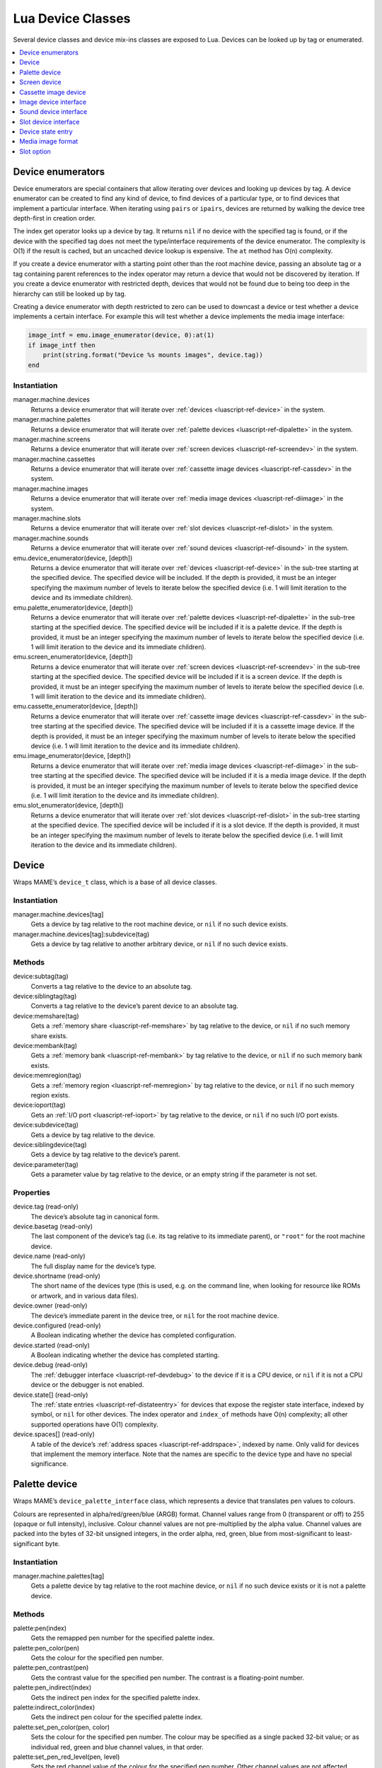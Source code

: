 .. _luascript-ref-dev:

Lua Device Classes
==================

Several device classes and device mix-ins classes are exposed to Lua.  Devices
can be looked up by tag or enumerated.

.. contents::
    :local:
    :depth: 1


.. _luascript-ref-devenum:

Device enumerators
------------------

Device enumerators are special containers that allow iterating over devices and
looking up devices by tag.  A device enumerator can be created to find any kind
of device, to find devices of a particular type, or to find devices that
implement a particular interface.  When iterating using ``pairs`` or ``ipairs``,
devices are returned by walking the device tree depth-first in creation order.

The index get operator looks up a device by tag.  It returns ``nil`` if no
device with the specified tag is found, or if the device with the specified tag
does not meet the type/interface requirements of the device enumerator.  The
complexity is O(1) if the result is cached, but an uncached device lookup is
expensive.  The ``at`` method has O(n) complexity.

If you create a device enumerator with a starting point other than the root
machine device, passing an absolute tag or a tag containing parent references to
the index operator may return a device that would not be discovered by
iteration.  If you create a device enumerator with restricted depth, devices
that would not be found due to being too deep in the hierarchy can still be
looked up by tag.

Creating a device enumerator with depth restricted to zero can be used to
downcast a device or test whether a device implements a certain interface.  For
example this will test whether a device implements the media image interface:

.. code-block:: Lua

    image_intf = emu.image_enumerator(device, 0):at(1)
    if image_intf then
        print(string.format("Device %s mounts images", device.tag))
    end

Instantiation
~~~~~~~~~~~~~

manager.machine.devices
    Returns a device enumerator that will iterate over
    :ref:`devices <luascript-ref-device>` in the system.
manager.machine.palettes
    Returns a device enumerator that will iterate over
    :ref:`palette devices <luascript-ref-dipalette>` in the system.
manager.machine.screens
    Returns a device enumerator that will iterate over
    :ref:`screen devices <luascript-ref-screendev>` in the system.
manager.machine.cassettes
    Returns a device enumerator that will iterate over
    :ref:`cassette image devices <luascript-ref-cassdev>` in the system.
manager.machine.images
    Returns a device enumerator that will iterate over
    :ref:`media image devices <luascript-ref-diimage>` in the system.
manager.machine.slots
    Returns a device enumerator that will iterate over
    :ref:`slot devices <luascript-ref-dislot>` in the system.
manager.machine.sounds
    Returns a device enumerator that will iterate over
    :ref:`sound devices <luascript-ref-disound>` in the system.
emu.device_enumerator(device, [depth])
    Returns a device enumerator that will iterate over
    :ref:`devices <luascript-ref-device>` in the sub-tree starting at the
    specified device.  The specified device will be included.  If the depth is
    provided, it must be an integer specifying the maximum number of levels to
    iterate below the specified device (i.e. 1 will limit iteration to the
    device and its immediate children).
emu.palette_enumerator(device, [depth])
    Returns a device enumerator that will iterate over
    :ref:`palette devices <luascript-ref-dipalette>` in the sub-tree starting at
    the specified device.  The specified device will be included if it is a
    palette device.  If the depth is provided, it must be an integer specifying
    the maximum number of levels to iterate below the specified device (i.e. 1
    will limit iteration to the device and its immediate children).
emu.screen_enumerator(device, [depth])
    Returns a device enumerator that will iterate over
    :ref:`screen devices <luascript-ref-screendev>` in the sub-tree starting at
    the specified device.  The specified device will be included if it is a
    screen device.  If the depth is provided, it must be an integer specifying
    the maximum number of levels to iterate below the specified device (i.e. 1
    will limit iteration to the device and its immediate children).
emu.cassette_enumerator(device, [depth])
    Returns a device enumerator that will iterate over
    :ref:`cassette image devices <luascript-ref-cassdev>` in the sub-tree
    starting at the specified device.  The specified device will be included if
    it is a cassette image device.  If the depth is provided, it must be an
    integer specifying the maximum number of levels to iterate below the
    specified device (i.e. 1 will limit iteration to the device and its
    immediate children).
emu.image_enumerator(device, [depth])
    Returns a device enumerator that will iterate over
    :ref:`media image devices <luascript-ref-diimage>` in the sub-tree starting
    at the specified device.  The specified device will be included if it is a
    media image device.  If the depth is provided, it must be an integer
    specifying the maximum number of levels to iterate below the specified
    device (i.e. 1 will limit iteration to the device and its immediate
    children).
emu.slot_enumerator(device, [depth])
    Returns a device enumerator that will iterate over
    :ref:`slot devices <luascript-ref-dislot>` in the sub-tree starting at the
    specified device.  The specified device will be included if it is a slot
    device.  If the depth is provided, it must be an integer specifying the
    maximum number of levels to iterate below the specified device (i.e. 1 will
    limit iteration to the device and its immediate children).


.. _luascript-ref-device:

Device
------

Wraps MAME’s ``device_t`` class, which is a base of all device classes.

Instantiation
~~~~~~~~~~~~~

manager.machine.devices[tag]
    Gets a device by tag relative to the root machine device, or ``nil`` if no
    such device exists.
manager.machine.devices[tag]:subdevice(tag)
    Gets a device by tag relative to another arbitrary device, or ``nil`` if no
    such device exists.

Methods
~~~~~~~

device:subtag(tag)
    Converts a tag relative to the device to an absolute tag.
device:siblingtag(tag)
    Converts a tag relative to the device’s parent device to an absolute tag.
device:memshare(tag)
    Gets a :ref:`memory share <luascript-ref-memshare>` by tag relative to the
    device, or ``nil`` if no such memory share exists.
device:membank(tag)
    Gets a :ref:`memory bank <luascript-ref-membank>` by tag relative to the
    device, or ``nil`` if no such memory bank exists.
device:memregion(tag)
    Gets a :ref:`memory region <luascript-ref-memregion>` by tag relative to the
    device, or ``nil`` if no such memory region exists.
device:ioport(tag)
    Gets an :ref:`I/O port <luascript-ref-ioport>` by tag relative to the
    device, or ``nil`` if no such I/O port exists.
device:subdevice(tag)
    Gets a device by tag relative to the device.
device:siblingdevice(tag)
    Gets a device by tag relative to the device’s parent.
device:parameter(tag)
    Gets a parameter value by tag relative to the device, or an empty string if
    the parameter is not set.

Properties
~~~~~~~~~~

device.tag (read-only)
    The device’s absolute tag in canonical form.
device.basetag (read-only)
    The last component of the device’s tag (i.e. its tag relative to its
    immediate parent), or ``"root"`` for the root machine device.
device.name (read-only)
    The full display name for the device’s type.
device.shortname (read-only)
    The short name of the devices type (this is used, e.g. on the command line,
    when looking for resource like ROMs or artwork, and in various data files).
device.owner (read-only)
    The device’s immediate parent in the device tree, or ``nil`` for the root
    machine device.
device.configured (read-only)
    A Boolean indicating whether the device has completed configuration.
device.started (read-only)
    A Boolean indicating whether the device has completed starting.
device.debug (read-only)
    The :ref:`debugger interface <luascript-ref-devdebug>` to the device if it
    is a CPU device, or ``nil`` if it is not a CPU device or the debugger is not
    enabled.
device.state[] (read-only)
    The :ref:`state entries <luascript-ref-distateentry>` for devices that
    expose the register state interface, indexed by symbol, or ``nil`` for other
    devices.  The index operator and ``index_of`` methods have O(n) complexity;
    all other supported operations have O(1) complexity.
device.spaces[] (read-only)
    A table of the device’s :ref:`address spaces <luascript-ref-addrspace>`,
    indexed by name.  Only valid for devices that implement the memory
    interface.  Note that the names are specific to the device type and have no
    special significance.


.. _luascript-ref-dipalette:

Palette device
--------------

Wraps MAME’s ``device_palette_interface`` class, which represents a device that
translates pen values to colours.

Colours are represented in alpha/red/green/blue (ARGB) format.  Channel values
range from 0 (transparent or off) to 255 (opaque or full intensity), inclusive.
Colour channel values are not pre-multiplied by the alpha value.  Channel values
are packed into the bytes of 32-bit unsigned integers, in the order alpha, red,
green, blue from most-significant to least-significant byte.

Instantiation
~~~~~~~~~~~~~

manager.machine.palettes[tag]
    Gets a palette device by tag relative to the root machine device, or ``nil``
    if no such device exists or it is not a palette device.

Methods
~~~~~~~

palette:pen(index)
    Gets the remapped pen number for the specified palette index.
palette:pen_color(pen)
    Gets the colour for the specified pen number.
palette:pen_contrast(pen)
    Gets the contrast value for the specified pen number.  The contrast is a
    floating-point number.
palette:pen_indirect(index)
    Gets the indirect pen index for the specified palette index.
palette:indirect_color(index)
    Gets the indirect pen colour for the specified palette index.
palette:set_pen_color(pen, color)
    Sets the colour for the specified pen number.  The colour may be specified
    as a single packed 32-bit value; or as individual red, green and blue
    channel values, in that order.
palette:set_pen_red_level(pen, level)
    Sets the red channel value of the colour for the specified pen number.
    Other channel values are not affected.
palette:set_pen_green_level(pen, level)
    Sets the green channel value of the colour for the specified pen number.
    Other channel values are not affected.
palette:set_pen_blue_level(pen, level)
    Sets the blue channel value of the colour for the specified pen number.
    Other channel values are not affected.
palette:set_pen_contrast(pen, factor)
    Sets the contrast value for the specified pen number.  The value must be a
    floating-point number.
palette:set_pen_indirect(pen, index)
    Sets the indirect pen index for the specified pen number.
palette:set_indirect_color(index, color)
    Sets the indirect pen colour for the specified palette index.  The colour
    may be specified as a single packed 32-bit value; or as individual red,
    green and blue channel values, in that order.
palette:set_shadow_factor(factor)
    Sets the contrast value for the current shadow group.  The value must be a
    floating-point number.
palette:set_highlight_factor(factor)
    Sets the contrast value for the current highlight group.  The value must be
    a floating-point number.
palette:set_shadow_mode(mode)
    Sets the shadow mode.  The value is the index of the desired shadow table.

Properties
~~~~~~~~~~

palette.palette (read-only)
    The underlying :ref:`palette <luascript-ref-palette>` managed by the
    device.
palette.entries (read-only)
    The number of colour entries in the palette.
palette.indirect_entries (read-only)
    The number of indirect pen entries in the palette.
palette.black_pen (read-only)
    The index of the fixed black pen entry.
palette.white_pen (read-only)
    The index of the fixed white pen.
palette.shadows_enabled (read-only)
    A Boolean indicating whether shadow colours are enabled.
palette.highlights_enabled (read-only)
    A Boolean indicating whether highlight colours are enabled.
palette.device (read-only)
    The underlying :ref:`device <luascript-ref-device>`.


.. _luascript-ref-screendev:

Screen device
-------------

Wraps MAME’s ``screen_device`` class, which represents an emulated video output.

Instantiation
~~~~~~~~~~~~~

manager.machine.screens[tag]
    Gets a screen device by tag relative to the root machine device, or ``nil``
    if no such device exists or it is not a screen device.

Base classes
~~~~~~~~~~~~

* :ref:`luascript-ref-device`

Methods
~~~~~~~

screen:orientation()
    Returns the rotation angle in degrees (will be one of 0, 90, 180 or 270),
    whether the screen is flipped left-to-right, and whether the screen is
    flipped top-to-bottom.  This is the final screen orientation after the
    screen orientation specified in the machine configuration and the rotation
    for the system driver are applied.
screen:time_until_pos(v, [h])
    Gets the time remaining until the raster reaches the specified position.  If
    the horizontal component of the position is not specified, it defaults to
    zero (0, i.e. the beginning of the line).  The result is a floating-point
    number in units of seconds.
screen:time_until_vblank_start()
    Gets the time remaining until the start of the vertical blanking interval.
    The result is a floating-point number in units of seconds.
screen:time_until_vblank_end()
    Gets the time remaining until the end of the vertical blanking interval.
    The result is a floating-point number in units of seconds.
screen:snapshot([filename])
    Saves a screen snapshot in PNG format.  If no filename is supplied, the
    configured snapshot path and name format will be used.  If the supplied
    filename is not an absolute path, it is interpreted relative to the first
    configured snapshot path.  The filename may contain conversion specifiers
    that will be replaced by the system name or an incrementing number.

    Returns a file error if opening the snapshot file failed, or ``nil``
    otherwise.
screen:pixel(x, y)
    Gets the pixel at the specified location.  Coordinates are in pixels, with
    the origin at the top left corner of the visible area, increasing to the
    right and down.  Returns either a palette index or a colour in RGB format
    packed into a 32-bit integer.  Returns zero (0) if the specified point is
    outside the visible area.
screen:pixels()
    Returns all visible pixels, the visible area width and visible area height.

    Pixels are returned as 32-bit integers packed into a binary string in host
    Endian order.  Pixels are organised in row-major order, from left to right
    then top to bottom.  Pixels values are either palette indices or colours in
    RGB format packed into 32-bit integers.
screen:draw_box(left, top, right, bottom, [line], [fill])
    Draws an outlined rectangle with edges at the specified positions.

    Coordinates are floating-point numbers in units of emulated screen pixels,
    with the origin at (0, 0).  Note that emulated screen pixels often aren’t
    square.  The coordinate system is rotated if the screen is rotated, which is
    usually the case for vertical-format screens.  Before rotation, the origin
    is at the top left, and coordinates increase to the right and downwards.
    Coordinates are limited to the screen area.

    The fill and line colours are in alpha/red/green/blue (ARGB) format.
    Channel values are in the range 0 (transparent or off) to 255 (opaque or
    full intensity), inclusive.  Colour channel values are not pre-multiplied by
    the alpha value.  The channel values must be packed into the bytes of a
    32-bit unsigned integer, in the order alpha, red, green, blue from
    most-significant to least-significant byte.  If the line colour is not
    provided, the UI text colour is used; if the fill colour is not provided,
    the UI background colour is used.
screen:draw_line(x0, y0, x1, y1, [color])
    Draws a line from (x0, y0) to (x1, y1).

    Coordinates are floating-point numbers in units of emulated screen pixels,
    with the origin at (0, 0).  Note that emulated screen pixels often aren’t
    square.  The coordinate system is rotated if the screen is rotated, which is
    usually the case for vertical-format screens.  Before rotation, the origin
    is at the top left, and coordinates increase to the right and downwards.
    Coordinates are limited to the screen area.

    The line colour is in alpha/red/green/blue (ARGB) format.  Channel values
    are in the range 0 (transparent or off) to 255 (opaque or full intensity),
    inclusive.  Colour channel values are not pre-multiplied by the alpha value.
    The channel values must be packed into the bytes of a 32-bit unsigned
    integer, in the order alpha, red, green, blue from most-significant to
    least-significant byte.  If the line colour is not provided, the UI text
    colour is used.
screen:draw_text(x|justify, y, text, [foreground], [background])
    Draws text at the specified position.  If the screen is rotated the text
    will be rotated.

    If the first argument is a number, the text will be left-aligned at this X
    coordinate.  If the first argument is a string, it must be ``"left"``,
    ``"center"`` or ``"right"`` to draw the text left-aligned at the
    left edge of the screen, horizontally centred on the screen, or
    right-aligned at the right edge of the screen, respectively.  The second
    argument specifies the Y coordinate of the maximum ascent of the text.

    Coordinates are floating-point numbers in units of emulated screen pixels,
    with the origin at (0, 0).  Note that emulated screen pixels often aren’t
    square.  The coordinate system is rotated if the screen is rotated, which is
    usually the case for vertical-format screens.  Before rotation, the origin
    is at the top left, and coordinates increase to the right and downwards.
    Coordinates are limited to the screen area.

    The foreground and background colours are in alpha/red/green/blue (ARGB)
    format.  Channel values are in the range 0 (transparent or off) to 255
    (opaque or full intensity), inclusive.  Colour channel values are not
    pre-multiplied by the alpha value.  The channel values must be packed into
    the bytes of a 32-bit unsigned integer, in the order alpha, red, green, blue
    from most-significant to least-significant byte.  If the foreground colour
    is not provided, the UI text colour is used; if the background colour is not
    provided, it is fully transparent.

Properties
~~~~~~~~~~

screen.width (read-only)
    The width of the bitmap produced by the emulated screen in pixels.
screen.height (read-only)
    The height of the bitmap produced by the emulated screen in pixels.
screen.refresh (read-only)
    The screen’s configured refresh rate in Hertz (this may not reflect the
    current value).
screen.refresh_attoseconds (read-only)
    The screen’s configured refresh interval in attoseconds (this may not
    reflect the current value).
screen.xoffset (read-only)
    The screen’s default X position offset.  This is a floating-point number
    where one (1) corresponds to the X size of the screen’s container.  This may
    be useful for restoring the default after adjusting the X offset via the
    screen’s container.
screen.yoffset (read-only)
    The screen’s default Y position offset.  This is a floating-point number
    where one (1) corresponds to the Y size of the screen’s container.  This may
    be useful for restoring the default after adjusting the Y offset via the
    screen’s container.
screen.xscale (read-only)
    The screen’s default X scale factor, as a floating-point number.  This may
    be useful for restoring the default after adjusting the X scale via the
    screen’s container.
screen.yscale (read-only)
    The screen’s default Y scale factor, as a floating-point number.  This may
    be useful for restoring the default after adjusting the Y scale via the
    screen’s container.
screen.pixel_period (read-only)
    The interval taken to draw a horizontal pixel, as a floating-point number in
    units of seconds.
screen.scan_period (read-only)
    The interval taken to draw a scan line (including the horizontal blanking
    interval), as a floating-point number in units of seconds.
screen.frame_period (read-only)
    The interval taken to draw a complete frame (including blanking intervals),
    as a floating-point number in units of seconds.
screen.frame_number (read-only)
    The current frame number for the screen.  This increments monotonically each
    frame interval.
screen.container (read-only)
    The :ref:`render container <luascript-ref-rendercontainer>` used to draw the
    screen.
screen.palette (read-only)
    The :ref:`palette device <luascript-ref-dipalette>` used to translate pixel
    values to colours, or ``nil`` if the screen uses a direct colour pixel
    format.


.. _luascript-ref-cassdev:

Cassette image device
---------------------

Wraps MAME’s ``cassette_image_device`` class, representing a compact cassette
mechanism typically used by a home computer for program storage.

Instantiation
~~~~~~~~~~~~~

manager.machine.cassettes[tag]
    Gets a cassette image device by tag relative to the root machine device, or
    ``nil`` if no such device exists or it is not a cassette image device.

Base classes
~~~~~~~~~~~~

* :ref:`luascript-ref-device`
* :ref:`luascript-ref-diimage`

Methods
~~~~~~~

cassette:stop()
    Disables playback.
cassette:play()
    Enables playback.  The cassette will play if the motor is enabled.
cassette:forward()
    Sets forward play direction.
cassette:reverse()
    Sets reverse play direction.
cassette:seek(time, whence)
    Jump to the specified position on the tape.  The time is a floating-point
    number in units of seconds, relative to the point specified by the whence
    argument.  The whence argument must be one of ``"set"``, ``"cur"`` or
    ``"end"`` to seek relative to the start of the tape, the current position,
    or the end of the tape, respectively.

Properties
~~~~~~~~~~

cassette.is_stopped (read-only)
    A Boolean indicating whether the cassette is stopped (i.e. not recording and
    not playing).
cassette.is_playing (read-only)
    A Boolean indicating whether playback is enabled (i.e. the cassette will
    play if the motor is enabled).
cassette.is_recording (read-only)
    A Boolean indicating whether recording is enabled (i.e. the cassette will
    record if the motor is enabled).
cassette.motor_state (read/write)
    A Boolean indicating whether the cassette motor is enabled.
cassette.speaker_state (read/write)
    A Boolean indicating whether the cassette speaker is enabled.
cassette.position (read-only)
    The current position as a floating-point number in units of seconds relative
    to the start of the tape.
cassette.length (read-only)
    The length of the tape as a floating-point number in units of seconds, or
    zero (0) if no tape image is mounted.


.. _luascript-ref-diimage:

Image device interface
----------------------

Wraps MAME’s ``device_image_interface`` class which is a mix-in implemented by
devices that can load media image files.

Instantiation
~~~~~~~~~~~~~

manager.machine.images[tag]
    Gets an image device by tag relative to the root machine device, or ``nil``
    if no such device exists or it is not a media image device.

Methods
~~~~~~~

image:load(filename)
    Loads the specified file as a media image.  Returns ``nil`` if no error
    or a string describing an error if an error occurred.
image:load_software(name)
    Loads a media image described in a software list.  Returns ``nil`` if no
    error or a string describing an error if an error occurred.
image:unload()
    Unloads the mounted image.
image:create(filename)
    Creates and mounts a media image file with the specified name.  Returns
    ``nil`` if no error or a string describing an error if an error
    occurred.
image:display()
    Returns a “front panel display” string for the device, if supported.  This
    can be used to show status information, like the current head position or
    motor state.
image:add_media_change_notifier(callback)
    Add a callback to receive notifications when a media image is loaded or
    unloaded for the device.  The callback is passed a single string argument
    which will be ``"loaded"`` if a media image has been loaded or
    ``"unloaded"`` if the previously loaded media image has been unloaded.
    Returns a :ref:`notifier subscription <luascript-ref-notifiersub>`.

Properties
~~~~~~~~~~

image.is_readable (read-only)
    A Boolean indicating whether the device supports reading.
image.is_writeable (read-only)
    A Boolean indicating whether the device supports writing.
image.must_be_loaded (read-only)
    A Boolean indicating whether the device requires a media image to be loaded
    in order to start.
image.is_reset_on_load (read-only)
    A Boolean indicating whether the device requires a hard reset to change
    media images (usually for cartridge slots that contain hardware in addition
    to memory chips).
image.image_type_name (read-only)
    A string for categorising the media device.
image.instance_name (read-only)
    The instance name of the device in the current configuration.  This is used
    for setting the media image to load on the command line or in INI files.
    This is not stable, it may have a number appended that may change depending
    on slot configuration.
image.brief_instance_name (read-only)
    The brief instance name of the device in the current configuration.  This is
    used for setting the media image to load on the command line or in INI
    files.  This is not stable, it may have a number appended that may change
    depending on slot configuration.
image.formatlist[] (read-only)
    The :ref:`media image formats <luascript-ref-imagefmt>` supported by the
    device, indexed by name.  The index operator and ``index_of`` methods have
    O(n) complexity; all other supported operations have O(1) complexity.
image.exists (read-only)
    A Boolean indicating whether a media image file is mounted.
image.readonly (read-only)
    A Boolean indicating whether a media image file is mounted in read-only
    mode.
image.filename (read-only)
    The full path to the mounted media image file, or ``nil`` if no media image
    is mounted.
image.crc (read-only)
    The 32-bit cyclic redundancy check of the content of the mounted image file
    if the mounted media image was not loaded from a software list, is mounted
    read-only and is not a CD-ROM, or zero (0) otherwise.
image.loaded_through_softlist (read-only)
    A Boolean indicating whether the mounted media image was loaded from a
    software list, or ``false`` if no media image is mounted.
image.software_list_name (read-only)
    The short name of the software list if the mounted media image was loaded
    from a software list.
image.software_longname (read-only)
    The full name of the software item if the mounted media image was loaded
    from a software list, or ``nil`` otherwise.
image.software_publisher (read-only)
    The publisher of the software item if the mounted media image was loaded
    from a software list, or ``nil`` otherwise.
image.software_year (read-only)
    The release year of the software item if the mounted media image was loaded
    from a software list, or ``nil`` otherwise.
image.software_parent (read-only)
    The short name of the parent software item if the mounted media image was
    loaded from a software list, or ``nil`` otherwise.
image.device (read-only)
    The underlying :ref:`device <luascript-ref-device>`.


.. _luascript-ref-disound:

Sound device interface
---------------------

Wraps MAME’s ``device_sound_interface`` class which is a mix-in implemented by
devices that inputs and/or ouputs sound.

Instantiation
~~~~~~~~~~~~~

manager.machine.sounds[tag]
    Gets an sound device by tag relative to the root machine device, or ``nil``
    if no such device exists or it is not a slot device.

Properties
~~~~~~~~~~

sound.inputs (read-only)
    Number of sound inputs of the device.

sound.outputs (read-only)
    Number of sound outputs of the device.

sound.microphone (read-only)
    True if the device is a microphone, false otherwise

sound.speaker (read-only)
    True if the device is a speaker, false otherwise

sound.io_positions[] (read-only)
    Non-empty only for microphones and speakers, indicates the positions of
    the inputs or outputs as (x, y, z) coordinates (f.i. [-0.2, 0.0, 1.0])

sound.io_names[] (read-only)
    Non-empty only for microphones and speakers, indicates the positions of
    the inputs or outputs as strings (f.i. Front Left)
    
sound.hook
    A boolean indicating whether to tap the output samples of this device in
    the global sound hook.

sound.device (read-only)
    The underlying :ref:`device <luascript-ref-device>`.


.. _luascript-ref-dislot:

Slot device interface
---------------------

Wraps MAME’s ``device_slot_interface`` class which is a mix-in implemented by
devices that instantiate a user-specified child device.

Instantiation
~~~~~~~~~~~~~

manager.machine.slots[tag]
    Gets an slot device by tag relative to the root machine device, or ``nil``
    if no such device exists or it is not a slot device.

Properties
~~~~~~~~~~

slot.fixed (read-only)
    A Boolean indicating whether this is a slot with a card specified in machine
    configuration that cannot be changed by the user.
slot.has_selectable_options (read-only)
    A Boolean indicating whether the slot has any user-selectable options (as
    opposed to options that can only be selected programmatically, typically for
    fixed slots or to load media images).
slot.options[] (read-only)
    The :ref:`slot options <luascript-ref-slotopt>` describing the child devices
    that can be instantiated by the slot, indexed by option value.  The ``at``
    and ``index_of`` methods have O(n) complexity; all other supported
    operations have O(1) complexity.
slot.device (read-only)
    The underlying :ref:`device <luascript-ref-device>`.


.. _luascript-ref-distateentry:

Device state entry
------------------

Wraps MAME’s ``device_state_entry`` class, which allows access to named
registers exposed by a :ref:`device <luascript-ref-device>`.  Supports
conversion to string for display.

Instantiation
~~~~~~~~~~~~~

manager.machine.devices[tag].state[symbol]
    Gets a state entry for a given device by symbol.

Properties
~~~~~~~~~~

entry.value (read/write)
    The numeric value of the state entry, as either an integer or floating-point
    number.  Attempting to set the value of a read-only state entry raises an
    error.
entry.symbol (read-only)
    The state entry’s symbolic name.
entry.visible (read-only)
    A Boolean indicating whether the state entry should be displayed in the
    debugger register view.
entry.writeable (read-only)
    A Boolean indicating whether it is possible to modify the state entry’s
    value.
entry.is_float (read-only)
    A Boolean indicating whether the state entry’s value is a floating-point
    number.
entry.datamask (read-only)
    A bit mask of the valid bits of the value for integer state entries.
entry.datasize (read-only)
    The size of the underlying value in bytes for integer state entries.
entry.max_length (read-only)
    The maximum display string length for the state entry.


.. _luascript-ref-imagefmt:

Media image format
------------------

Wraps MAME’s ``image_device_format`` class, which describes a media file format
supported by a :ref:`media image device <luascript-ref-diimage>`.

Instantiation
~~~~~~~~~~~~~

manager.machine.images[tag].formatlist[name]
    Gets a media image format supported by a given device by name.

Properties
~~~~~~~~~~

format.name (read-only)
    An abbreviated name used to identify the format.  This often matches the
    primary filename extension used for the format.
format.description (read-only)
    The full display name of the format.
format.extensions[] (read-only)
    Yields a table of filename extensions used for the format.
format.option_spec (read-only)
    A string describing options available when creating a media image using this
    format.  The string is not intended to be human-readable.


.. _luascript-ref-slotopt:

Slot option
-----------

Wraps MAME’s ``device_slot_interface::slot_option`` class, which represents a
child device that a :ref:`slot device <luascript-ref-dislot>` can be
configured to instantiate.

Instantiation
~~~~~~~~~~~~~

manager.machine.slots[tag].options[name]
    Gets a slot option for a given :ref:`slot device <luascript-ref-dislot>` by
    name (i.e. the value used to select the option).

Properties
~~~~~~~~~~

option.name (read-only)
    The name of the slot option.  This is the value used to select this option
    on the command line or in an INI file.
option.device_fullname (read-only)
    The full display name of the device type instantiated by this option.
option.device_shortname (read-only)
    The short name of the device type instantiated by this option.
option.selectable (read-only)
    A Boolean indicating whether the option may be selected by the user (options
    that are not user-selectable are typically used for fixed slots or to load
    media images).
option.default_bios (read-only)
    The default BIOS setting for the device instantiated using this option, or
    ``nil`` if the default BIOS specified in the device’s ROM definitions will
    be used.
option.clock (read-only)
    The configured clock frequency for the device instantiated using this
    option.  This is an unsigned 32-bit integer.  If the eight most-significant
    bits are all set, it is a ratio of the parent device’s clock frequency, with
    the numerator in bits 12-23 and the denominator in bits 0-11.  If the eight
    most-significant bits are not all set, it is a frequency in Hertz.
